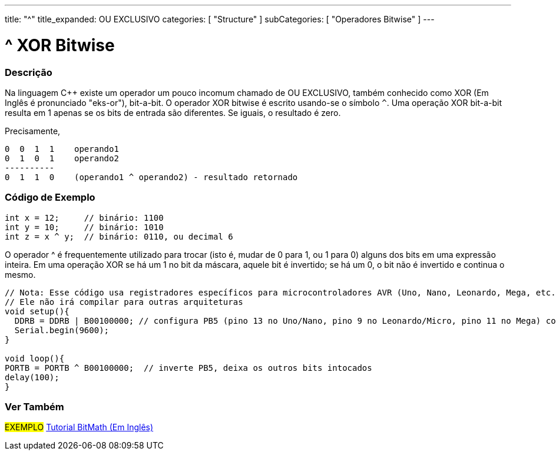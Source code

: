 ---
title: "^"
title_expanded: OU EXCLUSIVO
categories: [ "Structure" ]
subCategories: [ "Operadores Bitwise" ]
---

= ^ XOR Bitwise


// OVERVIEW SECTION STARTS
[#overview]
--

[float]
=== Descrição
Na linguagem C++ existe um operador um pouco incomum chamado de OU EXCLUSIVO, também conhecido como XOR (Em Inglês é pronunciado "eks-or"), bit-a-bit. O operador XOR bitwise é escrito usando-se o símbolo `^`. Uma operação XOR bit-a-bit resulta em 1 apenas se os bits de entrada são diferentes. Se iguais, o resultado é zero.
[%hardbreaks]

Precisamente,

    0  0  1  1    operando1
    0  1  0  1    operando2
    ----------
    0  1  1  0    (operando1 ^ operando2) - resultado retornado
[%hardbreaks]

--
// OVERVIEW SECTION ENDS



// HOW TO USE SECTION STARTS
[#howtouse]
--

[float]
=== Código de Exemplo

[source,arduino]
----
int x = 12;     // binário: 1100
int y = 10;     // binário: 1010
int z = x ^ y;  // binário: 0110, ou decimal 6
----
[%hardbreaks]

O operador ^ é frequentemente utilizado para trocar (isto é, mudar de 0 para 1, ou 1 para 0) alguns dos bits em uma expressão inteira. Em uma operação XOR se há um 1 no bit da máscara, aquele bit é invertido; se há um 0, o bit não é invertido e continua o mesmo. 

[source,arduino]
----
// Nota: Esse código usa registradores específicos para microcontroladores AVR (Uno, Nano, Leonardo, Mega, etc.)
// Ele não irá compilar para outras arquiteturas
void setup(){
  DDRB = DDRB | B00100000; // configura PB5 (pino 13 no Uno/Nano, pino 9 no Leonardo/Micro, pino 11 no Mega) como OUTPUT
  Serial.begin(9600);
}

void loop(){
PORTB = PORTB ^ B00100000;  // inverte PB5, deixa os outros bits intocados
delay(100);
}
----


--
// HOW TO USE SECTION ENDS


// SEE ALSO SECTION
[#see_also]
--

[float]
=== Ver Também

[role="example"]
#EXEMPLO# https://www.arduino.cc/playground/Code/BitMath[Tutorial BitMath (Em Inglês)^]

--
// SEE ALSO SECTION ENDS
